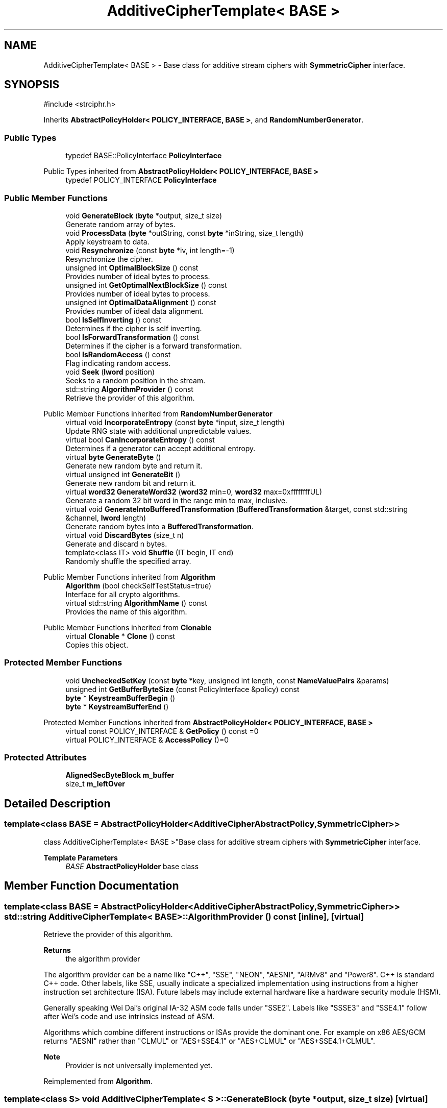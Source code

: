 .TH "AdditiveCipherTemplate< BASE >" 3 "My Project" \" -*- nroff -*-
.ad l
.nh
.SH NAME
AdditiveCipherTemplate< BASE > \- Base class for additive stream ciphers with \fBSymmetricCipher\fP interface\&.  

.SH SYNOPSIS
.br
.PP
.PP
\fR#include <strciphr\&.h>\fP
.PP
Inherits \fBAbstractPolicyHolder< POLICY_INTERFACE, BASE >\fP, and \fBRandomNumberGenerator\fP\&.
.SS "Public Types"

.in +1c
.ti -1c
.RI "typedef BASE::PolicyInterface \fBPolicyInterface\fP"
.br
.in -1c

Public Types inherited from \fBAbstractPolicyHolder< POLICY_INTERFACE, BASE >\fP
.in +1c
.ti -1c
.RI "typedef POLICY_INTERFACE \fBPolicyInterface\fP"
.br
.in -1c
.SS "Public Member Functions"

.in +1c
.ti -1c
.RI "void \fBGenerateBlock\fP (\fBbyte\fP *output, size_t size)"
.br
.RI "Generate random array of bytes\&. "
.ti -1c
.RI "void \fBProcessData\fP (\fBbyte\fP *outString, const \fBbyte\fP *inString, size_t length)"
.br
.RI "Apply keystream to data\&. "
.ti -1c
.RI "void \fBResynchronize\fP (const \fBbyte\fP *iv, int length=\-1)"
.br
.RI "Resynchronize the cipher\&. "
.ti -1c
.RI "unsigned int \fBOptimalBlockSize\fP () const"
.br
.RI "Provides number of ideal bytes to process\&. "
.ti -1c
.RI "unsigned int \fBGetOptimalNextBlockSize\fP () const"
.br
.RI "Provides number of ideal bytes to process\&. "
.ti -1c
.RI "unsigned int \fBOptimalDataAlignment\fP () const"
.br
.RI "Provides number of ideal data alignment\&. "
.ti -1c
.RI "bool \fBIsSelfInverting\fP () const"
.br
.RI "Determines if the cipher is self inverting\&. "
.ti -1c
.RI "bool \fBIsForwardTransformation\fP () const"
.br
.RI "Determines if the cipher is a forward transformation\&. "
.ti -1c
.RI "bool \fBIsRandomAccess\fP () const"
.br
.RI "Flag indicating random access\&. "
.ti -1c
.RI "void \fBSeek\fP (\fBlword\fP position)"
.br
.RI "Seeks to a random position in the stream\&. "
.ti -1c
.RI "std::string \fBAlgorithmProvider\fP () const"
.br
.RI "Retrieve the provider of this algorithm\&. "
.in -1c

Public Member Functions inherited from \fBRandomNumberGenerator\fP
.in +1c
.ti -1c
.RI "virtual void \fBIncorporateEntropy\fP (const \fBbyte\fP *input, size_t length)"
.br
.RI "Update RNG state with additional unpredictable values\&. "
.ti -1c
.RI "virtual bool \fBCanIncorporateEntropy\fP () const"
.br
.RI "Determines if a generator can accept additional entropy\&. "
.ti -1c
.RI "virtual \fBbyte\fP \fBGenerateByte\fP ()"
.br
.RI "Generate new random byte and return it\&. "
.ti -1c
.RI "virtual unsigned int \fBGenerateBit\fP ()"
.br
.RI "Generate new random bit and return it\&. "
.ti -1c
.RI "virtual \fBword32\fP \fBGenerateWord32\fP (\fBword32\fP min=0, \fBword32\fP max=0xffffffffUL)"
.br
.RI "Generate a random 32 bit word in the range min to max, inclusive\&. "
.ti -1c
.RI "virtual void \fBGenerateIntoBufferedTransformation\fP (\fBBufferedTransformation\fP &target, const std::string &channel, \fBlword\fP length)"
.br
.RI "Generate random bytes into a \fBBufferedTransformation\fP\&. "
.ti -1c
.RI "virtual void \fBDiscardBytes\fP (size_t n)"
.br
.RI "Generate and discard n bytes\&. "
.ti -1c
.RI "template<class IT> void \fBShuffle\fP (IT begin, IT end)"
.br
.RI "Randomly shuffle the specified array\&. "
.in -1c

Public Member Functions inherited from \fBAlgorithm\fP
.in +1c
.ti -1c
.RI "\fBAlgorithm\fP (bool checkSelfTestStatus=true)"
.br
.RI "Interface for all crypto algorithms\&. "
.ti -1c
.RI "virtual std::string \fBAlgorithmName\fP () const"
.br
.RI "Provides the name of this algorithm\&. "
.in -1c

Public Member Functions inherited from \fBClonable\fP
.in +1c
.ti -1c
.RI "virtual \fBClonable\fP * \fBClone\fP () const"
.br
.RI "Copies this object\&. "
.in -1c
.SS "Protected Member Functions"

.in +1c
.ti -1c
.RI "void \fBUncheckedSetKey\fP (const \fBbyte\fP *key, unsigned int length, const \fBNameValuePairs\fP &params)"
.br
.ti -1c
.RI "unsigned int \fBGetBufferByteSize\fP (const PolicyInterface &policy) const"
.br
.ti -1c
.RI "\fBbyte\fP * \fBKeystreamBufferBegin\fP ()"
.br
.ti -1c
.RI "\fBbyte\fP * \fBKeystreamBufferEnd\fP ()"
.br
.in -1c

Protected Member Functions inherited from \fBAbstractPolicyHolder< POLICY_INTERFACE, BASE >\fP
.in +1c
.ti -1c
.RI "virtual const POLICY_INTERFACE & \fBGetPolicy\fP () const =0"
.br
.ti -1c
.RI "virtual POLICY_INTERFACE & \fBAccessPolicy\fP ()=0"
.br
.in -1c
.SS "Protected Attributes"

.in +1c
.ti -1c
.RI "\fBAlignedSecByteBlock\fP \fBm_buffer\fP"
.br
.ti -1c
.RI "size_t \fBm_leftOver\fP"
.br
.in -1c
.SH "Detailed Description"
.PP 

.SS "template<class BASE = AbstractPolicyHolder<AdditiveCipherAbstractPolicy, SymmetricCipher>>
.br
class AdditiveCipherTemplate< BASE >"Base class for additive stream ciphers with \fBSymmetricCipher\fP interface\&. 


.PP
\fBTemplate Parameters\fP
.RS 4
\fIBASE\fP \fBAbstractPolicyHolder\fP base class 
.RE
.PP

.SH "Member Function Documentation"
.PP 
.SS "template<class BASE = AbstractPolicyHolder<AdditiveCipherAbstractPolicy, SymmetricCipher>> std::string \fBAdditiveCipherTemplate\fP< BASE >::AlgorithmProvider () const\fR [inline]\fP, \fR [virtual]\fP"

.PP
Retrieve the provider of this algorithm\&. 
.PP
\fBReturns\fP
.RS 4
the algorithm provider
.RE
.PP
The algorithm provider can be a name like "C++", "SSE", "NEON", "AESNI", "ARMv8" and "Power8"\&. C++ is standard C++ code\&. Other labels, like SSE, usually indicate a specialized implementation using instructions from a higher instruction set architecture (ISA)\&. Future labels may include external hardware like a hardware security module (HSM)\&.

.PP
Generally speaking Wei Dai's original IA-32 ASM code falls under "SSE2"\&. Labels like "SSSE3" and "SSE4\&.1" follow after Wei's code and use intrinsics instead of ASM\&.

.PP
Algorithms which combine different instructions or ISAs provide the dominant one\&. For example on x86 \fRAES/GCM\fP returns "AESNI" rather than "CLMUL" or "AES+SSE4\&.1" or "AES+CLMUL" or "AES+SSE4\&.1+CLMUL"\&. 
.PP
\fBNote\fP
.RS 4
Provider is not universally implemented yet\&. 
.RE
.PP

.PP
Reimplemented from \fBAlgorithm\fP\&.
.SS "template<class S> void \fBAdditiveCipherTemplate\fP< S >::GenerateBlock (\fBbyte\fP * output, size_t size)\fR [virtual]\fP"

.PP
Generate random array of bytes\&. 
.PP
\fBParameters\fP
.RS 4
\fIoutput\fP the byte buffer 
.br
\fIsize\fP the length of the buffer, in bytes
.RE
.PP
All generated values are uniformly distributed over the range specified within the constraints of a particular generator\&. 
.PP
Reimplemented from \fBRandomNumberGenerator\fP\&.
.SS "template<class BASE = AbstractPolicyHolder<AdditiveCipherAbstractPolicy, SymmetricCipher>> unsigned int \fBAdditiveCipherTemplate\fP< BASE >::GetOptimalNextBlockSize () const\fR [inline]\fP"

.PP
Provides number of ideal bytes to process\&. 
.PP
\fBReturns\fP
.RS 4
the ideal number of bytes to process
.RE
.PP
Internally, the default implementation returns remaining unprocessed bytes 
.PP
\fBSee also\fP
.RS 4
GetBytesPerIteration() and \fBOptimalBlockSize()\fP 
.RE
.PP

.SS "template<class BASE = AbstractPolicyHolder<AdditiveCipherAbstractPolicy, SymmetricCipher>> bool \fBAdditiveCipherTemplate\fP< BASE >::IsForwardTransformation () const\fR [inline]\fP"

.PP
Determines if the cipher is a forward transformation\&. 
.PP
\fBReturns\fP
.RS 4
true if the stream cipher is a forward transformation, false otherwise 
.RE
.PP

.SS "template<class BASE = AbstractPolicyHolder<AdditiveCipherAbstractPolicy, SymmetricCipher>> bool \fBAdditiveCipherTemplate\fP< BASE >::IsRandomAccess () const\fR [inline]\fP"

.PP
Flag indicating random access\&. 
.PP
\fBReturns\fP
.RS 4
true if the cipher is seekable, false otherwise 
.RE
.PP
\fBSee also\fP
.RS 4
\fBSeek()\fP 
.RE
.PP

.SS "template<class BASE = AbstractPolicyHolder<AdditiveCipherAbstractPolicy, SymmetricCipher>> bool \fBAdditiveCipherTemplate\fP< BASE >::IsSelfInverting () const\fR [inline]\fP"

.PP
Determines if the cipher is self inverting\&. 
.PP
\fBReturns\fP
.RS 4
true if the stream cipher is self inverting, false otherwise 
.RE
.PP

.SS "template<class BASE = AbstractPolicyHolder<AdditiveCipherAbstractPolicy, SymmetricCipher>> unsigned int \fBAdditiveCipherTemplate\fP< BASE >::OptimalBlockSize () const\fR [inline]\fP"

.PP
Provides number of ideal bytes to process\&. 
.PP
\fBReturns\fP
.RS 4
the ideal number of bytes to process
.RE
.PP
Internally, the default implementation returns GetBytesPerIteration() 
.PP
\fBSee also\fP
.RS 4
GetBytesPerIteration() and \fBGetOptimalNextBlockSize()\fP 
.RE
.PP

.SS "template<class BASE = AbstractPolicyHolder<AdditiveCipherAbstractPolicy, SymmetricCipher>> unsigned int \fBAdditiveCipherTemplate\fP< BASE >::OptimalDataAlignment () const\fR [inline]\fP"

.PP
Provides number of ideal data alignment\&. 
.PP
\fBReturns\fP
.RS 4
the ideal data alignment, in bytes 
.RE
.PP
\fBSee also\fP
.RS 4
GetAlignment() and \fBOptimalBlockSize()\fP 
.RE
.PP

.SS "template<class S> void \fBAdditiveCipherTemplate\fP< S >::ProcessData (\fBbyte\fP * outString, const \fBbyte\fP * inString, size_t length)"

.PP
Apply keystream to data\&. 
.PP
\fBParameters\fP
.RS 4
\fIoutString\fP a buffer to write the transformed data 
.br
\fIinString\fP a buffer to read the data 
.br
\fIlength\fP the size of the buffers, in bytes
.RE
.PP
This is the primary method to operate a stream cipher\&. For example: 
.PP
.nf

    size_t size = 30;
    byte plain[size] = "Do or do not; there is no try";
    byte cipher[size];
    \&.\&.\&.
    ChaCha20 chacha(key, keySize);
    chacha\&.ProcessData(cipher, plain, size);
.fi
.PP

.PP
You should use distinct buffers for inString and outString\&. If the buffers are the same, then the data will be copied to an internal buffer to avoid GCC alias violations\&. The internal copy will impact performance\&. 
.PP
\fBSee also\fP
.RS 4
\fRIssue 1088, 36% loss of performance with AES\fP, \fRIssue 1010, HIGHT cipher troubles with FileSource\fP 
.RE
.PP

.SS "template<class S> void \fBAdditiveCipherTemplate\fP< S >::Resynchronize (const \fBbyte\fP * iv, int length = \fR\-1\fP)"

.PP
Resynchronize the cipher\&. 
.PP
\fBParameters\fP
.RS 4
\fIiv\fP a byte array used to resynchronize the cipher 
.br
\fIlength\fP the size of the IV array 
.RE
.PP

.SS "template<class BASE> void \fBAdditiveCipherTemplate\fP< BASE >::Seek (\fBlword\fP position)"

.PP
Seeks to a random position in the stream\&. 
.PP
\fBParameters\fP
.RS 4
\fIposition\fP the absolute position in the stream 
.RE
.PP
\fBSee also\fP
.RS 4
\fBIsRandomAccess()\fP 
.RE
.PP


.SH "Author"
.PP 
Generated automatically by Doxygen for My Project from the source code\&.
